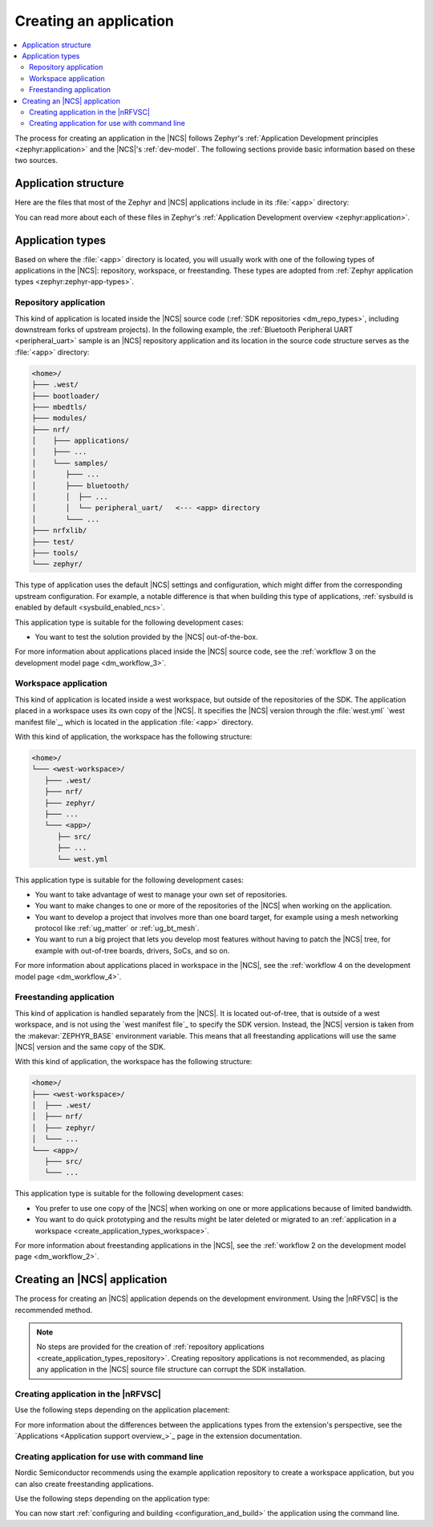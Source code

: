 .. _create_application:

Creating an application
#######################

.. contents::
   :local:
   :depth: 2

The process for creating an application in the |NCS| follows Zephyr's :ref:`Application Development principles <zephyr:application>` and the |NCS|'s :ref:`dev-model`.
The following sections provide basic information based on these two sources.

.. _create_application_structure:

Application structure
*********************

Here are the files that most of the Zephyr and |NCS| applications include in its :file:`<app>` directory:

.. ncs-include:: develop/application/index.rst
   :docset: zephyr
   :start-after: Here are the files in a simple Zephyr application:
   :end-before: These contents are:

You can read more about each of these files in Zephyr's :ref:`Application Development overview <zephyr:application>`.

.. _create_application_types:

Application types
*****************

Based on where the :file:`<app>` directory is located, you will usually work with one of the following types of applications in the |NCS|: repository, workspace, or freestanding.
These types are adopted from :ref:`Zephyr application types <zephyr:zephyr-app-types>`.

.. _create_application_types_repository:

Repository application
======================

This kind of application is located inside the |NCS| source code (:ref:`SDK repositories <dm_repo_types>`, including downstream forks of upstream projects).
In the following example, the :ref:`Bluetooth Peripheral UART <peripheral_uart>` sample is an |NCS| repository application and its location in the source code structure serves as the :file:`<app>` directory:

.. code-block:: none

   <home>/
   ├─── .west/
   ├─── bootloader/
   ├─── mbedtls/
   ├─── modules/
   ├─── nrf/
   │    ├─── applications/
   │    ├─── ...
   │    └─── samples/
   │       ├─── ...
   │       ├─── bluetooth/
   │       │  ├── ...
   │       │  └── peripheral_uart/   <--- <app> directory
   │       └─── ...
   ├─── nrfxlib/
   ├─── test/
   ├─── tools/
   └─── zephyr/

This type of application uses the default |NCS| settings and configuration, which might differ from the corresponding upstream configuration.
For example, a notable difference is that when building this type of applications, :ref:`sysbuild is enabled by default <sysbuild_enabled_ncs>`.

This application type is suitable for the following development cases:

* You want to test the solution provided by the |NCS| out-of-the-box.

For more information about applications placed inside the |NCS| source code, see the :ref:`workflow 3 on the development model page <dm_workflow_3>`.

.. _create_application_types_workspace:

Workspace application
=====================

This kind of application is located inside a west workspace, but outside of the repositories of the SDK.
The application placed in a workspace uses its own copy of the |NCS|.
It specifies the |NCS| version through the :file:`west.yml` `west manifest file`_, which is located in the application :file:`<app>` directory.

With this kind of application, the workspace has the following structure:

.. code-block:: none

   <home>/
   └─── <west-workspace>/
      ├─── .west/
      ├─── nrf/
      ├─── zephyr/
      ├─── ...
      └─── <app>/
         ├── src/
         ├── ...
         └── west.yml

This application type is suitable for the following development cases:

* You want to take advantage of west to manage your own set of repositories.
* You want to make changes to one or more of the repositories of the |NCS| when working on the application.
* You want to develop a project that involves more than one board target, for example using a mesh networking protocol like :ref:`ug_matter` or :ref:`ug_bt_mesh`.
* You want to run a big project that lets you develop most features without having to patch the |NCS| tree, for example with out-of-tree boards, drivers, SoCs, and so on.

For more information about applications placed in workspace in the |NCS|, see the :ref:`workflow 4 on the development model page <dm_workflow_4>`.

.. _create_application_types_freestanding:

Freestanding application
========================

This kind of application is handled separately from the |NCS|.
It is located out-of-tree, that is outside of a west workspace, and is not using the `west manifest file`_ to specify the SDK version.
Instead, the |NCS| version is taken from the :makevar:`ZEPHYR_BASE` environment variable.
This means that all freestanding applications will use the same |NCS| version and the same copy of the SDK.

With this kind of application, the workspace has the following structure:

.. code-block:: none

   <home>/
   ├─── <west-workspace>/
   │  ├─── .west/
   │  ├─── nrf/
   │  ├─── zephyr/
   │  └─── ...
   └─── <app>/
      ├─── src/
      └─── ...

This application type is suitable for the following development cases:

* You prefer to use one copy of the |NCS| when working on one or more applications because of limited bandwidth.
* You want to do quick prototyping and the results might be later deleted or migrated to an :ref:`application in a workspace <create_application_types_workspace>`.

For more information about freestanding applications in the |NCS|, see the :ref:`workflow 2 on the development model page <dm_workflow_2>`.

Creating an |NCS| application
*****************************

The process for creating an |NCS| application depends on the development environment.
Using the |nRFVSC| is the recommended method.

.. note::
     No steps are provided for the creation of :ref:`repository applications <create_application_types_repository>`.
     Creating repository applications is not recommended, as placing any application in the |NCS| source file structure can corrupt the SDK installation.

.. _creating_vsc:

Creating application in the |nRFVSC|
====================================

Use the following steps depending on the application placement:

.. tabs::

   .. group-tab:: Workspace application (recommended)

      To create a workspace application in the |nRFVSC|:

      1. Open |VSC|.
      #. Open the |nRFVSC|.
      #. In the :guilabel:`Welcome View`, click the :guilabel:`Create a new application` action.
         A quick pick menu appears.
      #. Choose one of the following options:

         * :guilabel:`Create a blank application` - This will create an application with a code structure that you need to populate from scratch.
         * :guilabel:`Copy a sample` - This will create an application from an |NCS| sample or an |NCS| application.

      #. Enter the location and the name for the application.
         The location will be the *<west-workspace>/* directory mentioned in the :ref:`workspace application structure <create_application_types_workspace>`.
         The application creation process starts after you enter the name.
         When the application is created, a VS Code prompt appears asking you what to do with the application.
      #. Click :guilabel:`Open`.
         This opens the new application and adds it to the :guilabel:`Applications View` in the extension.
         At this point, you have created a freestanding application.
      #. Add the :file:`west.yml` to create a west workspace around the application:

         a. In the :guilabel:`Welcome View`, click the :guilabel:`Manage SDKs` action.
            A quick pick menu appears.
         #. Click :guilabel:`Create west workspace`.
         #. Enter a location for the :file:`west.yml` file that matches the location provided in step 4.
         #. Select the SDK version for the west workspace.
            The west workspace is initialized and the :guilabel:`Manage SDKs` action changes to :guilabel:`Manage west workspace`.
         #. Click :guilabel:`Manage west workspace` and select :guilabel:`West Update` button to update the workspace modules.

      You can now start :ref:`configuring and building <configuration_and_build>` the application.

      See the `extension documentation <west module management_>`_ for more information about working with workspace applications in the extension.

   .. group-tab:: Freestanding application

      To create a freestanding application in the |nRFVSC|:

      1. Open |VSC|.
      #. Open the |nRFVSC|.
      #. In the :guilabel:`Welcome View`, click the :guilabel:`Create a new application` action.
         A quick pick menu appears.
      #. Choose one of the following options:

         * :guilabel:`Create a blank application` - This will create an application with a code structure that you need to populate from scratch.
         * :guilabel:`Copy a sample` - This will create an application from an |NCS| sample or an |NCS| application.

      #. Enter the location and the name for the application.
         The application creation process starts after you enter the name.
         When the application is created, a VS Code prompt appears.
      #. Click :guilabel:`Open`.
         This opens the new application and adds it to the :guilabel:`Applications View` in the extension.

      You can now start :ref:`configuring and building <configuration_and_build>` the application.

      See the `extension documentation <Create a new application_>`_ for more information about creating freestanding applications in the extension.

      .. note::
          You can transform your freestanding application into a workspace application at any moment by completing the step 7 under the Workspace application tab.

For more information about the differences between the applications types from the extension's perspective, see the `Applications <Application support overview_>`_ page in the extension documentation.

.. _creating_cmd:

Creating application for use with command line
==============================================

Nordic Semiconductor recommends using the example application repository to create a workspace application, but you can also create freestanding applications.

Use the following steps depending on the application type:

.. tabs::

   .. group-tab:: Workspace application (recommended)

      This recommended process for command line takes advantage of Nordic Semiconductor's example application template repository, similar to the example application used for :ref:`creating an application in Zephyr <zephyr:application>`.

      .. include:: /dev_model_and_contributions/adding_code.rst
         :start-after: example_app_start
         :end-before: example_app_end

      To create a workspace application:

      1. Open the `ncs-example-application`_ repository in your browser.
      #. Click the :guilabel:`Use this template` button on the GitHub web user interface.
         This creates your own copy of the template repository.
         In the copy of the repository, the :file:`app` directory contains the template application that you can start modifying.
      #. |open_terminal_window_with_environment|
      #. Initialize the repository with the repository name and path you have chosen for your manifest repository (*your-name/your-application* and *your-app-workspace*, respectively).
         *your-app-workspace* corresponds to :file:`ncs/` in the :ref:`workspace application structure <create_application_types_workspace>`.
         Use the following command pattern:

         .. parsed-literal::
            :class: highlight

            west init -m https:\ //github.com/*your-name/your-application* *your-app-workspace*

      #. Go to the *your-app-workspace* directory using the following command pattern:

         .. parsed-literal::
            :class: highlight

            cd *your-app-workspace*

      #. Run the following west command to download the contents of the |NCS|:

         .. code-block::
            :class: highlight

            west update

         west will clone the |NCS| contents next to the example application directory.

      For more information, see the detailed description of the :ref:`workspace application workflow <dm_workflow_4>`.

   .. group-tab:: Freestanding application

      This procedure follows Zephyr's steps for :ref:`zephyr:zephyr-creating-app-by-hand` and the :ref:`workflow 2 on the development model page <dm_workflow_2>`.
      You can copy any of the :ref:`applications` or :ref:`samples` in the |NCS| as your source code files.

      To create a freestanding application:

      .. ncs-include:: develop/application/index.rst
         :docset: zephyr
         :start-after: as a starting point is likely to be easier.
         :end-before: .. _important-build-vars:

      #. Export a :ref:`Zephyr CMake package <zephyr:cmake_pkg>` by running the following command from the main directory of your |NCS| repository copied during :ref:`installation`:

         .. code-block::
            :class: highlight

             west zephyr-export

         This allows CMake to automatically load the boilerplate code required for building |NCS| applications.

You can now start :ref:`configuring and building <configuration_and_build>` the application using the command line.

